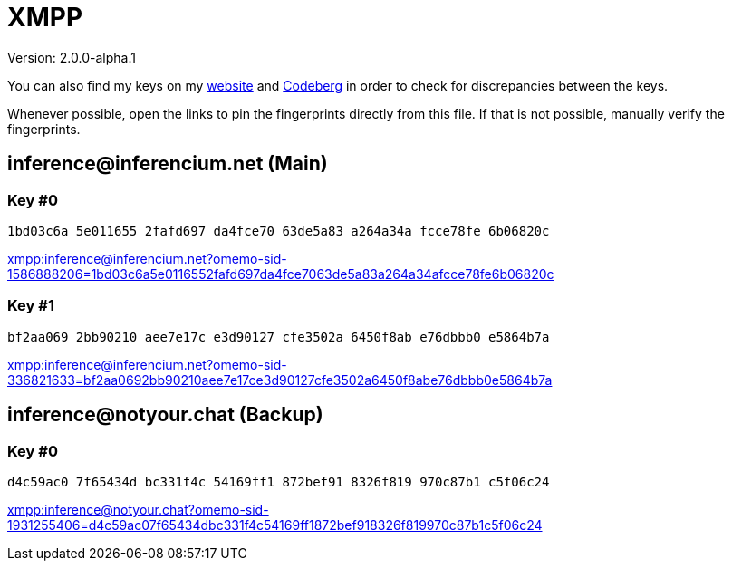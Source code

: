 = XMPP

Version: 2.0.0-alpha.1


You can also find my keys on my https://inferencium.net/key[website] and
https://codeberg.org/inference/key[Codeberg] in order to check for discrepancies between the keys.

Whenever possible, open the links to pin the fingerprints directly from this file. If that is not
possible, manually verify the fingerprints.


== \inference@inferencium.net (Main)

=== Key #0

`1bd03c6a 5e011655 2fafd697 da4fce70 63de5a83 a264a34a fcce78fe 6b06820c`

link:xmpp:inference@inferencium.net?omemo-sid-1586888206=1bd03c6a5e0116552fafd697da4fce7063de5a83a264a34afcce78fe6b06820c[]

=== Key #1

`bf2aa069 2bb90210 aee7e17c e3d90127 cfe3502a 6450f8ab e76dbbb0 e5864b7a`

link:xmpp:inference@inferencium.net?omemo-sid-336821633=bf2aa0692bb90210aee7e17ce3d90127cfe3502a6450f8abe76dbbb0e5864b7a[]


== \inference@notyour.chat (Backup)

=== Key #0

`d4c59ac0 7f65434d bc331f4c 54169ff1 872bef91 8326f819 970c87b1 c5f06c24`

link:xmpp:inference@notyour.chat?omemo-sid-1931255406=d4c59ac07f65434dbc331f4c54169ff1872bef918326f819970c87b1c5f06c24[]

